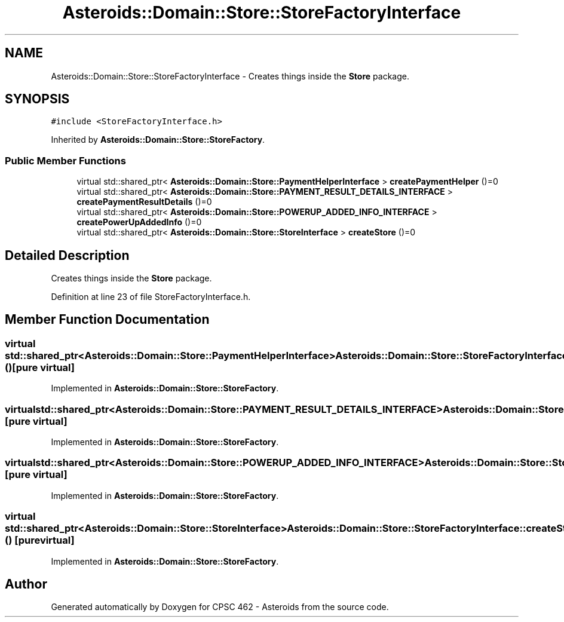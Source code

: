 .TH "Asteroids::Domain::Store::StoreFactoryInterface" 3 "Fri Dec 14 2018" "CPSC 462 - Asteroids" \" -*- nroff -*-
.ad l
.nh
.SH NAME
Asteroids::Domain::Store::StoreFactoryInterface \- Creates things inside the \fBStore\fP package\&.  

.SH SYNOPSIS
.br
.PP
.PP
\fC#include <StoreFactoryInterface\&.h>\fP
.PP
Inherited by \fBAsteroids::Domain::Store::StoreFactory\fP\&.
.SS "Public Member Functions"

.in +1c
.ti -1c
.RI "virtual std::shared_ptr< \fBAsteroids::Domain::Store::PaymentHelperInterface\fP > \fBcreatePaymentHelper\fP ()=0"
.br
.ti -1c
.RI "virtual std::shared_ptr< \fBAsteroids::Domain::Store::PAYMENT_RESULT_DETAILS_INTERFACE\fP > \fBcreatePaymentResultDetails\fP ()=0"
.br
.ti -1c
.RI "virtual std::shared_ptr< \fBAsteroids::Domain::Store::POWERUP_ADDED_INFO_INTERFACE\fP > \fBcreatePowerUpAddedInfo\fP ()=0"
.br
.ti -1c
.RI "virtual std::shared_ptr< \fBAsteroids::Domain::Store::StoreInterface\fP > \fBcreateStore\fP ()=0"
.br
.in -1c
.SH "Detailed Description"
.PP 
Creates things inside the \fBStore\fP package\&. 
.PP
Definition at line 23 of file StoreFactoryInterface\&.h\&.
.SH "Member Function Documentation"
.PP 
.SS "virtual std::shared_ptr<\fBAsteroids::Domain::Store::PaymentHelperInterface\fP> Asteroids::Domain::Store::StoreFactoryInterface::createPaymentHelper ()\fC [pure virtual]\fP"

.PP
Implemented in \fBAsteroids::Domain::Store::StoreFactory\fP\&.
.SS "virtual std::shared_ptr<\fBAsteroids::Domain::Store::PAYMENT_RESULT_DETAILS_INTERFACE\fP> Asteroids::Domain::Store::StoreFactoryInterface::createPaymentResultDetails ()\fC [pure virtual]\fP"

.PP
Implemented in \fBAsteroids::Domain::Store::StoreFactory\fP\&.
.SS "virtual std::shared_ptr<\fBAsteroids::Domain::Store::POWERUP_ADDED_INFO_INTERFACE\fP> Asteroids::Domain::Store::StoreFactoryInterface::createPowerUpAddedInfo ()\fC [pure virtual]\fP"

.PP
Implemented in \fBAsteroids::Domain::Store::StoreFactory\fP\&.
.SS "virtual std::shared_ptr<\fBAsteroids::Domain::Store::StoreInterface\fP> Asteroids::Domain::Store::StoreFactoryInterface::createStore ()\fC [pure virtual]\fP"

.PP
Implemented in \fBAsteroids::Domain::Store::StoreFactory\fP\&.

.SH "Author"
.PP 
Generated automatically by Doxygen for CPSC 462 - Asteroids from the source code\&.
